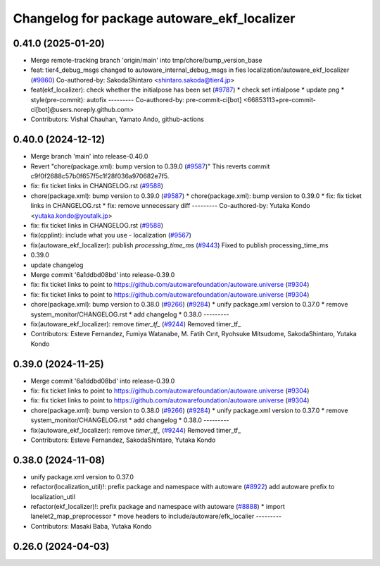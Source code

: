 ^^^^^^^^^^^^^^^^^^^^^^^^^^^^^^^^^^^^^^^^^^^^
Changelog for package autoware_ekf_localizer
^^^^^^^^^^^^^^^^^^^^^^^^^^^^^^^^^^^^^^^^^^^^

0.41.0 (2025-01-20)
-------------------
* Merge remote-tracking branch 'origin/main' into tmp/chore/bump_version_base
* feat: tier4_debug_msgs changed to autoware_internal_debug_msgs in fies localization/autoware_ekf_localizer (`#9860 <https://github.com/rej55/autoware.universe/issues/9860>`_)
  Co-authored-by: SakodaShintaro <shintaro.sakoda@tier4.jp>
* feat(ekf_localizer): check whether the initialpose has been set (`#9787 <https://github.com/rej55/autoware.universe/issues/9787>`_)
  * check set intialpose
  * update png
  * style(pre-commit): autofix
  ---------
  Co-authored-by: pre-commit-ci[bot] <66853113+pre-commit-ci[bot]@users.noreply.github.com>
* Contributors: Vishal Chauhan, Yamato Ando, github-actions

0.40.0 (2024-12-12)
-------------------
* Merge branch 'main' into release-0.40.0
* Revert "chore(package.xml): bump version to 0.39.0 (`#9587 <https://github.com/autowarefoundation/autoware.universe/issues/9587>`_)"
  This reverts commit c9f0f2688c57b0f657f5c1f28f036a970682e7f5.
* fix: fix ticket links in CHANGELOG.rst (`#9588 <https://github.com/autowarefoundation/autoware.universe/issues/9588>`_)
* chore(package.xml): bump version to 0.39.0 (`#9587 <https://github.com/autowarefoundation/autoware.universe/issues/9587>`_)
  * chore(package.xml): bump version to 0.39.0
  * fix: fix ticket links in CHANGELOG.rst
  * fix: remove unnecessary diff
  ---------
  Co-authored-by: Yutaka Kondo <yutaka.kondo@youtalk.jp>
* fix: fix ticket links in CHANGELOG.rst (`#9588 <https://github.com/autowarefoundation/autoware.universe/issues/9588>`_)
* fix(cpplint): include what you use - localization (`#9567 <https://github.com/autowarefoundation/autoware.universe/issues/9567>`_)
* fix(autoware_ekf_localizer): publish `processing_time_ms` (`#9443 <https://github.com/autowarefoundation/autoware.universe/issues/9443>`_)
  Fixed to publish processing_time_ms
* 0.39.0
* update changelog
* Merge commit '6a1ddbd08bd' into release-0.39.0
* fix: fix ticket links to point to https://github.com/autowarefoundation/autoware.universe (`#9304 <https://github.com/autowarefoundation/autoware.universe/issues/9304>`_)
* fix: fix ticket links to point to https://github.com/autowarefoundation/autoware.universe (`#9304 <https://github.com/autowarefoundation/autoware.universe/issues/9304>`_)
* chore(package.xml): bump version to 0.38.0 (`#9266 <https://github.com/autowarefoundation/autoware.universe/issues/9266>`_) (`#9284 <https://github.com/autowarefoundation/autoware.universe/issues/9284>`_)
  * unify package.xml version to 0.37.0
  * remove system_monitor/CHANGELOG.rst
  * add changelog
  * 0.38.0
  ---------
* fix(autoware_ekf_localizer): remove `timer_tf\_` (`#9244 <https://github.com/autowarefoundation/autoware.universe/issues/9244>`_)
  Removed timer_tf\_
* Contributors: Esteve Fernandez, Fumiya Watanabe, M. Fatih Cırıt, Ryohsuke Mitsudome, SakodaShintaro, Yutaka Kondo

0.39.0 (2024-11-25)
-------------------
* Merge commit '6a1ddbd08bd' into release-0.39.0
* fix: fix ticket links to point to https://github.com/autowarefoundation/autoware.universe (`#9304 <https://github.com/autowarefoundation/autoware.universe/issues/9304>`_)
* fix: fix ticket links to point to https://github.com/autowarefoundation/autoware.universe (`#9304 <https://github.com/autowarefoundation/autoware.universe/issues/9304>`_)
* chore(package.xml): bump version to 0.38.0 (`#9266 <https://github.com/autowarefoundation/autoware.universe/issues/9266>`_) (`#9284 <https://github.com/autowarefoundation/autoware.universe/issues/9284>`_)
  * unify package.xml version to 0.37.0
  * remove system_monitor/CHANGELOG.rst
  * add changelog
  * 0.38.0
  ---------
* fix(autoware_ekf_localizer): remove `timer_tf\_` (`#9244 <https://github.com/autowarefoundation/autoware.universe/issues/9244>`_)
  Removed timer_tf\_
* Contributors: Esteve Fernandez, SakodaShintaro, Yutaka Kondo

0.38.0 (2024-11-08)
-------------------
* unify package.xml version to 0.37.0
* refactor(localization_util)!: prefix package and namespace with autoware (`#8922 <https://github.com/autowarefoundation/autoware.universe/issues/8922>`_)
  add autoware prefix to localization_util
* refactor(ekf_localizer)!: prefix package and namespace with autoware (`#8888 <https://github.com/autowarefoundation/autoware.universe/issues/8888>`_)
  * import lanelet2_map_preprocessor
  * move headers to include/autoware/efk_localier
  ---------
* Contributors: Masaki Baba, Yutaka Kondo

0.26.0 (2024-04-03)
-------------------
